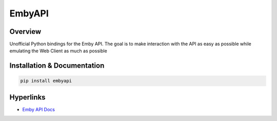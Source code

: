 EmbyAPI
==========================================================

.. image:: https://img.shields.io/github/v/release/meisnate12/EmbyAPI?style=plastic
    :target: https://github.com/meisnate12/EmbyAPI/releases
    :alt: GitHub release (latest by date)

.. image:: https://img.shields.io/pypi/v/EmbyAPI?style=plastic
    :target: https://pypi.org/project/embyapi/
    :alt: PyPI

.. image:: https://img.shields.io/pypi/dm/embyapi.svg?style=plastic
    :target: https://pypi.org/project/embyapi/
    :alt: Downloads

.. image:: https://img.shields.io/github/commits-since/meisnate12/EmbyAPI/latest?style=plastic
    :target: https://github.com/meisnate12/EmbyAPI/commits/master
    :alt: GitHub commits since latest release (by date) for a branch

.. image:: https://img.shields.io/badge/-Sponsor_or_Donate-blueviolet?style=plastic
    :target: https://github.com/sponsors/meisnate12
    :alt: GitHub Sponsor

Overview
----------------------------------------------------------
Unofficial Python bindings for the Emby API. The goal is to make interaction with the API as easy as possible while emulating the Web Client as much as possible

Installation & Documentation
----------------------------------------------------------

.. code-block:: python

    pip install embyapi

Hyperlinks
----------------------------------------------------------

* `Emby API Docs <http://swagger.emby.media/?staticview=true>`_
